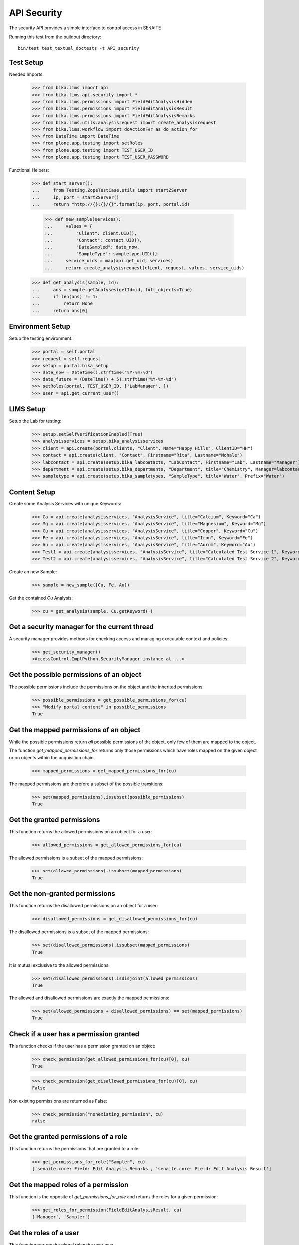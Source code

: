 API Security
------------

The security API provides a simple interface to control access in SENAITE

Running this test from the buildout directory::

    bin/test test_textual_doctests -t API_security


Test Setup
..........

Needed Imports:

    >>> from bika.lims import api
    >>> from bika.lims.api.security import *
    >>> from bika.lims.permissions import FieldEditAnalysisHidden
    >>> from bika.lims.permissions import FieldEditAnalysisResult
    >>> from bika.lims.permissions import FieldEditAnalysisRemarks
    >>> from bika.lims.utils.analysisrequest import create_analysisrequest
    >>> from bika.lims.workflow import doActionFor as do_action_for
    >>> from DateTime import DateTime
    >>> from plone.app.testing import setRoles
    >>> from plone.app.testing import TEST_USER_ID
    >>> from plone.app.testing import TEST_USER_PASSWORD

Functional Helpers:

    >>> def start_server():
    ...     from Testing.ZopeTestCase.utils import startZServer
    ...     ip, port = startZServer()
    ...     return "http://{}:{}/{}".format(ip, port, portal.id)

		>>> def new_sample(services):
		...     values = {
		...         "Client": client.UID(),
		...         "Contact": contact.UID(),
		...         "DateSampled": date_now,
		...         "SampleType": sampletype.UID()}
		...     service_uids = map(api.get_uid, services)
		...     return create_analysisrequest(client, request, values, service_uids)

    >>> def get_analysis(sample, id):
    ...     ans = sample.getAnalyses(getId=id, full_objects=True)
    ...     if len(ans) != 1:
    ...         return None
    ...     return ans[0]


Environment Setup
.................

Setup the testing environment:

    >>> portal = self.portal
    >>> request = self.request
    >>> setup = portal.bika_setup
    >>> date_now = DateTime().strftime("%Y-%m-%d")
    >>> date_future = (DateTime() + 5).strftime("%Y-%m-%d")
    >>> setRoles(portal, TEST_USER_ID, ['LabManager', ])
    >>> user = api.get_current_user()


LIMS Setup
..........

Setup the Lab for testing:

    >>> setup.setSelfVerificationEnabled(True)
    >>> analysisservices = setup.bika_analysisservices
    >>> client = api.create(portal.clients, "Client", Name="Happy Hills", ClientID="HH")
    >>> contact = api.create(client, "Contact", Firstname="Rita", Lastname="Mohale")
    >>> labcontact = api.create(setup.bika_labcontacts, "LabContact", Firstname="Lab", Lastname="Manager")
    >>> department = api.create(setup.bika_departments, "Department", title="Chemistry", Manager=labcontact)
    >>> sampletype = api.create(setup.bika_sampletypes, "SampleType", title="Water", Prefix="Water")


Content Setup
.............

Create some Analysis Services with unique Keywords:

    >>> Ca = api.create(analysisservices, "AnalysisService", title="Calcium", Keyword="Ca")
    >>> Mg = api.create(analysisservices, "AnalysisService", title="Magnesium", Keyword="Mg")
    >>> Cu = api.create(analysisservices, "AnalysisService", title="Copper", Keyword="Cu")
    >>> Fe = api.create(analysisservices, "AnalysisService", title="Iron", Keyword="Fe")
    >>> Au = api.create(analysisservices, "AnalysisService", title="Aurum", Keyword="Au")
    >>> Test1 = api.create(analysisservices, "AnalysisService", title="Calculated Test Service 1", Keyword="Test1")
    >>> Test2 = api.create(analysisservices, "AnalysisService", title="Calculated Test Service 2", Keyword="Test2")

Create an new Sample:

    >>> sample = new_sample([Cu, Fe, Au])

Get the contained `Cu` Analysis:

    >>> cu = get_analysis(sample, Cu.getKeyword())


Get a security manager for the current thread
.............................................

A security manager provides methods for checking access and managing executable
context and policies:

    >>> get_security_manager()
    <AccessControl.ImplPython.SecurityManager instance at ...>


Get the possible permissions of an object
.........................................

The possible permissions include the permissions on the object and the inherited
permissions:

    >>> possible_permissions = get_possible_permissions_for(cu)
    >>> "Modify portal content" in possible_permissions
    True


Get the mapped permissions of an object
.......................................

While the possible permissions return *all* possible permissions of the object,
only few of them are mapped to the object.

The function `get_mapped_permissions_for` returns only those permissions which
have roles mapped on the given object or on objects within the acquisition
chain.

    >>> mapped_permissions = get_mapped_permissions_for(cu)

The mapped permissions are therefore a subset of the possible transitions:

    >>> set(mapped_permissions).issubset(possible_permissions)
    True


Get the granted permissions
...........................

This function returns the allowed permissions on an object for a user:

    >>> allowed_permissions = get_allowed_permissions_for(cu)

The allowed permissions is a subset of the mapped permissions:

    >>> set(allowed_permissions).issubset(mapped_permissions)
    True


Get the non-granted permissions
...............................

This function returns the disallowed permissions on an object for a user:

    >>> disallowed_permissions = get_disallowed_permissions_for(cu)

The disallowed permissions is a subset of the mapped permissions:

    >>> set(disallowed_permissions).issubset(mapped_permissions)
    True

It is mutual exclusive to the allowed permissions:

    >>> set(disallowed_permissions).isdisjoint(allowed_permissions)
    True

The allowed and disallowed permissions are exactly the mapped permissions:

    >>> set(allowed_permissions + disallowed_permissions) == set(mapped_permissions)
    True


Check if a user has a permission granted
........................................

This function checks if the user has a permission granted on an object:

    >>> check_permission(get_allowed_permissions_for(cu)[0], cu)
    True

    >>> check_permission(get_disallowed_permissions_for(cu)[0], cu)
    False

Non existing permissions are returned as False:

    >>> check_permission("nonexisting_permission", cu)
    False


Get the granted permissions of a role
.....................................

This function returns the permissions that are granted to a role:

    >>> get_permissions_for_role("Sampler", cu)
    ['senaite.core: Field: Edit Analysis Remarks', 'senaite.core: Field: Edit Analysis Result']


Get the mapped roles of a permission
....................................

This function is the opposite of `get_permissions_for_role` and returns
the roles for a given permission:

    >>> get_roles_for_permission(FieldEditAnalysisResult, cu)
    ('Manager', 'Sampler')


Get the roles of a user
.......................

This function returns the global roles the user has:

    >>> get_roles()
    ['Authenticated', 'LabManager']

    >>> setRoles(portal, TEST_USER_ID, ['LabManager', 'Sampler', ])

    >>> get_roles()
    ['Authenticated', 'LabManager', 'Sampler']

The optional `user` parameter allows to get the roles of another user:

    >>> get_roles("admin")
    ['Authenticated', 'Manager']


Get the local roles of a user
.............................

This function returns the local granted roles the user has for the given object:

    >>> get_local_roles_for(cu)
    ['Owner']

The optional `user` parameter allows to get the local roles of another user:

    >>> get_local_roles_for(cu, "admin")
    []


Granting local roles
....................

This function allows to grant local roles on an object:

    >>> grant_local_roles_for(cu, "Sampler")
    ['Owner', 'Sampler']

    >>> grant_local_roles_for(cu, ["Analyst", "LabClerk"])
    ['Analyst', 'LabClerk', 'Owner', 'Sampler']

    >>> get_local_roles_for(cu)
    ['Analyst', 'LabClerk', 'Owner', 'Sampler']


Revoking local roles
....................

This function allows to revoke local roles on an object:

    >>> revoke_local_roles_for(cu, "Sampler")
    ['Analyst', 'LabClerk', 'Owner']

    >>> revoke_local_roles_for(cu, ["Analyst", "LabClerk"])
    ['Owner']

    >>> get_local_roles_for(cu)
    ['Owner']


Getting all valid roles
.......................

This function lists all valid roles for an object:

    >>> get_valid_roles_for(cu)
    ['Analyst', ...]


Granting a permission to a role
...............................

This function allows to grant a permission to one or more roles:

    >>> get_permissions_for_role("Sampler", cu)
    ['senaite.core: Field: Edit Analysis Remarks', 'senaite.core: Field: Edit Analysis Result']

    >>> grant_permission_for(cu, FieldEditAnalysisHidden, "Sampler", acquire=0)

    >>> get_permissions_for_role("Sampler", cu)
    ['senaite.core: Field: Edit Analysis Hidden', 'senaite.core: Field: Edit Analysis Remarks', 'senaite.core: Field: Edit Analysis Result']


Revoking a permission from a role
.................................

This function allows to revoke a permission of one or more roles:

    >>> revoke_permission_for(cu, FieldEditAnalysisHidden, "Sampler", acquire=0)

    >>> get_permissions_for_role("Sampler", cu)
    ['senaite.core: Field: Edit Analysis Remarks', 'senaite.core: Field: Edit Analysis Result']


Manage permissions
..................

This function allows to set a permission explicitly  to the given roles (drop other roles):

    >>> grant_permission_for(cu, FieldEditAnalysisResult, ["Analyst", "LabClerk"])

    >>> get_permissions_for_role("Analyst", cu)
    ['senaite.core: Field: Edit Analysis Result']

    >>> get_permissions_for_role("LabClerk", cu)
    ['senaite.core: Field: Edit Analysis Result']

Now we use `manage_permission_for` to grant this permission *only* for Samplers:

    >>> manage_permission_for(cu, FieldEditAnalysisResult, ["Sampler"])

The Sampler has now the permission granted:

    >>> get_permissions_for_role("Sampler", cu)
    ['senaite.core: Field: Edit Analysis Remarks', 'senaite.core: Field: Edit Analysis Result']

But the Analyst and LabClerk not anymore:

    >>> get_permissions_for_role("Analyst", cu)
    []

    >>> get_permissions_for_role("LabClerk", cu)
    []
